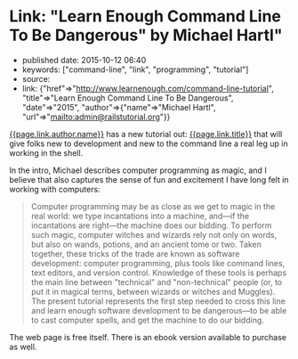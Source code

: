 * Link: "Learn Enough Command Line To Be Dangerous" by Michael Hartl"
  :PROPERTIES:
  :CUSTOM_ID: link-learn-enough-command-line-to-be-dangerous-by-michael-hartl
  :END:

- published date: 2015-10-12 06:40
- keywords: ["command-line", "link", "programming", "tutorial"]
- source:
- link: {"href"=>"http://www.learnenough.com/command-line-tutorial", "title"=>"Learn Enough Command Line To Be Dangerous", "date"=>"2015", "author"=>{"name"=>"Michael Hartl", "url"=>"mailto:admin@railstutorial.org"}}

[[file:%7B%7Bpage.link.author.url%7D%7D][{{page.link.author.name}}]] has a new tutorial out: [[file:%7B%7Bpage.link.href%7D%7D][{{page.link.title}}]] that will give folks new to development and new to the command line a real leg up in working in the shell.

In the intro, Michael describes computer programming as magic, and I believe that also captures the sense of fun and excitement I have long felt in working with computers:

#+BEGIN_QUOTE
  Computer programming may be as close as we get to magic in the real world: we type incantations into a machine, and---if the incantations are right---the machine does our bidding. To perform such magic, computer witches and wizards rely not only on words, but also on wands, potions, and an ancient tome or two. Taken together, these tricks of the trade are known as software development: computer programming, plus tools like command lines, text editors, and version control. Knowledge of these tools is perhaps the main line between "technical" and "non-technical" people (or, to put it in magical terms, between wizards or witches and Muggles). The present tutorial represents the first step needed to cross this line and learn enough software development to be dangerous---to be able to cast computer spells, and get the machine to do our bidding.
#+END_QUOTE

The web page is free itself. There is an ebook version available to purchase as well.
